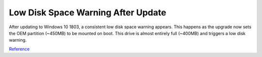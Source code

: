 .. _wbase-specific-windows-fixes-low-disk-space-warnig-after-update:

Low Disk Space Warning After Update
###################################
After updating to Windows 10 1803, a consistent low disk space warning appears.
This happens as the upgrade now sets the OEM partition (~450MB) to be mounted
on boot. This drive is almost entirely full (~400MB) and triggers a low disk
warning.

.. code-block:: powershell
  :caption: Unmount OEM partition from drive (powershell as admin).

  mountvol {OEM PARTITION DRIVE}: /d

.. regedit:: Disable disk space warning checks for partition
  :path:     HKEY_CURRENT_USER\SOFTWARE\Microsoft\Windows\CurrentVersion\
             Policies\Explorer
  :value0:   NoLowDiskSpaceChecks, {DWORD}, 1
  :ref:      https://answers.microsoft.com/en-us/insider/forum/insider_wintp-insider_install-insiderplat_pc/new-oem-partition-appears-in-file-explorer-after/29a0a95c-fe51-41a5-a345-72773c437b39
  :update:   2021-02-19

`Reference <https://www.thewindowsclub.com/faq-low-disk-space-notification-or-warning-in-windows-7-how-to-disable-etc>`__
